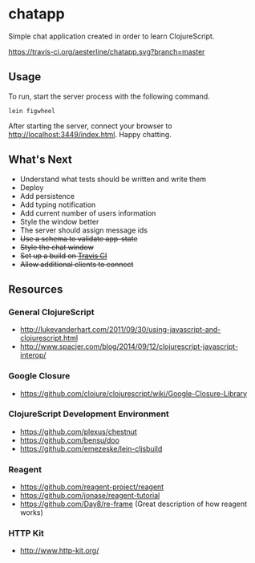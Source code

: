 * chatapp
  Simple chat application created in order to learn ClojureScript.

  #+CAPTION: Build Status
  [[https://travis-ci.org/aesterline/chatapp.svg?branch=master]]

** Usage

  To run, start the server process with the following command.

  #+BEGIN_EXAMPLE
  lein figwheel
  #+END_EXAMPLE

  After starting the server, connect your browser to [[http://localhost:3449/index.html][http://localhost:3449/index.html]]. Happy chatting.

** What's Next

   - Understand what tests should be written and write them
   - Deploy
   - Add persistence
   - Add typing notification
   - Add current number of users information
   - Style the window better
   - The server should assign message ids
   - +Use a schema to validate app-state+
   - +Style the chat window+
   - +Set up a build on [[https://travis-ci.org/][Travis CI]]+
   - +Allow additional clients to connect+

** Resources

*** General ClojureScript

    - [[http://lukevanderhart.com/2011/09/30/using-javascript-and-clojurescript.html][http://lukevanderhart.com/2011/09/30/using-javascript-and-clojurescript.html]]
    - [[http://www.spacjer.com/blog/2014/09/12/clojurescript-javascript-interop/][http://www.spacjer.com/blog/2014/09/12/clojurescript-javascript-interop/]]

*** Google Closure

    - https://github.com/clojure/clojurescript/wiki/Google-Closure-Library

*** ClojureScript Development Environment

    - [[https://github.com/plexus/chestnut][https://github.com/plexus/chestnut]]
    - [[https://github.com/bensu/doo][https://github.com/bensu/doo]]
    - [[https://github.com/emezeske/lein-cljsbuild][https://github.com/emezeske/lein-cljsbuild]]

*** Reagent

    - [[https://github.com/reagent-project/reagent][https://github.com/reagent-project/reagent]]
    - [[https://github.com/jonase/reagent-tutorial][https://github.com/jonase/reagent-tutorial]]
    - https://github.com/Day8/re-frame (Great description of how reagent works)

*** HTTP Kit

    - [[http://www.http-kit.org/][http://www.http-kit.org/]]
